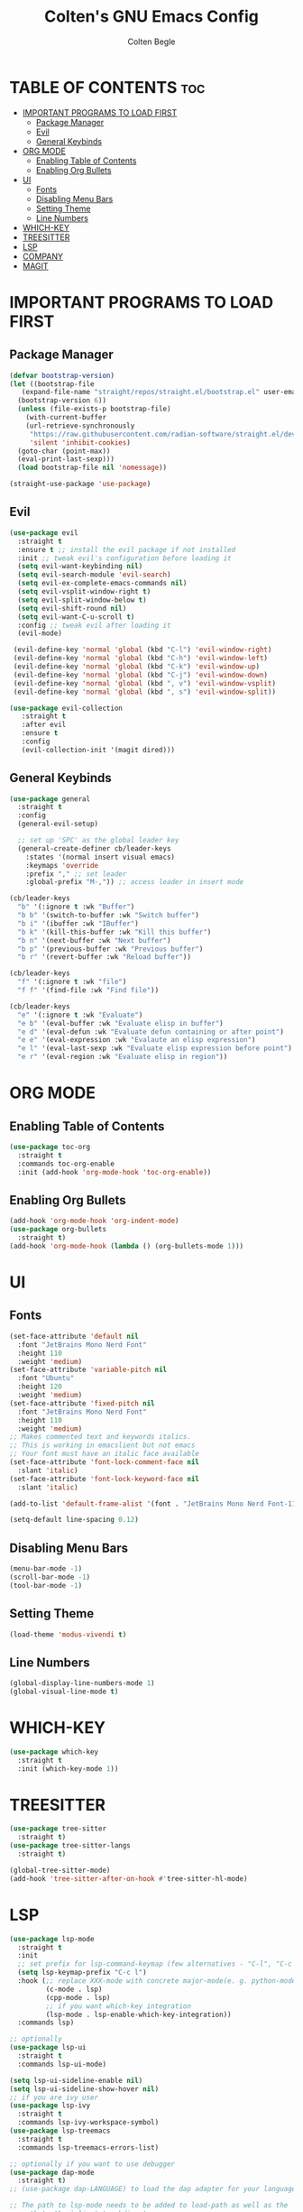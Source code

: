 #+TITLE:Colten's GNU Emacs Config
#+AUTHOR: Colten Begle
#+Description: Colten's personal Emacs config.
#+STARTUP: showeverything
#+OPTIONS: toc:2

* TABLE OF CONTENTS :toc:
- [[#important-programs-to-load-first][IMPORTANT PROGRAMS TO LOAD FIRST]]
  - [[#package-manager][Package Manager]]
  - [[#evil][Evil]]
  - [[#general-keybinds][General Keybinds]]
- [[#org-mode][ORG MODE]]
  - [[#enabling-table-of-contents][Enabling Table of Contents]]
  - [[#enabling-org-bullets][Enabling Org Bullets]]
- [[#ui][UI]]
  - [[#fonts][Fonts]]
  - [[#disabling-menu-bars][Disabling Menu Bars]]
  - [[#setting-theme][Setting Theme]]
  - [[#line-numbers][Line Numbers]]
- [[#which-key][WHICH-KEY]]
- [[#treesitter][TREESITTER]]
- [[#lsp][LSP]]
- [[#company][COMPANY]]
- [[#magit][MAGIT]]

* IMPORTANT PROGRAMS TO LOAD FIRST
** Package Manager

#+begin_src emacs-lisp
  (defvar bootstrap-version)
  (let ((bootstrap-file
	 (expand-file-name "straight/repos/straight.el/bootstrap.el" user-emacs-directory))
	(bootstrap-version 6))
    (unless (file-exists-p bootstrap-file)
      (with-current-buffer
	  (url-retrieve-synchronously
	   "https://raw.githubusercontent.com/radian-software/straight.el/develop/install.el"
	   'silent 'inhibit-cookies)
	(goto-char (point-max))
	(eval-print-last-sexp)))
    (load bootstrap-file nil 'nomessage))

  (straight-use-package 'use-package)
#+end_src

** Evil
#+begin_src emacs-lisp
  (use-package evil
    :straight t
    :ensure t ;; install the evil package if not installed
    :init ;; tweak evil's configuration before loading it
    (setq evil-want-keybinding nil)
    (setq evil-search-module 'evil-search)
    (setq evil-ex-complete-emacs-commands nil)
    (setq evil-vsplit-window-right t)
    (setq evil-split-window-below t)
    (setq evil-shift-round nil)
    (setq evil-want-C-u-scroll t)
    :config ;; tweak evil after loading it
    (evil-mode)

   (evil-define-key 'normal 'global (kbd "C-l") 'evil-window-right)
   (evil-define-key 'normal 'global (kbd "C-h") 'evil-window-left)
   (evil-define-key 'normal 'global (kbd "C-k") 'evil-window-up)
   (evil-define-key 'normal 'global (kbd "C-j") 'evil-window-down)
   (evil-define-key 'normal 'global (kbd ", v") 'evil-window-vsplit)
   (evil-define-key 'normal 'global (kbd ", s") 'evil-window-split))

  (use-package evil-collection
     :straight t
     :after evil
     :ensure t
     :config
     (evil-collection-init '(magit dired)))
#+end_src

** General Keybinds
#+begin_src emacs-lisp
  (use-package general
    :straight t
    :config
    (general-evil-setup)

    ;; set up 'SPC' as the global leader key
    (general-create-definer cb/leader-keys
      :states '(normal insert visual emacs)
      :keymaps 'override
      :prefix "," ;; set leader
      :global-prefix "M-,")) ;; access leader in insert mode

  (cb/leader-keys
    "b" '(:ignore t :wk "Buffer")
    "b b" '(switch-to-buffer :wk "Switch buffer")
    "b i" '(ibuffer :wk "IBuffer")
    "b k" '(kill-this-buffer :wk "Kill this buffer")
    "b n" '(next-buffer :wk "Next buffer")
    "b p" '(previous-buffer :wk "Previous buffer")
    "b r" '(revert-buffer :wk "Reload buffer"))

  (cb/leader-keys
    "f" '(:ignore t :wk "file")
    "f f" '(find-file :wk "Find file"))

  (cb/leader-keys
    "e" '(:ignore t :wk "Evaluate")
    "e b" '(eval-buffer :wk "Evaluate elisp in buffer")
    "e d" '(eval-defun :wk "Evaluate defun containing or after point")
    "e e" '(eval-expression :wk "Evalaute an elisp expression")
    "e l" '(eval-last-sexp :wk "Evaluate elisp expression before point")
    "e r" '(eval-region :wk "Evaluate elisp in region"))
#+end_src

* ORG MODE
** Enabling Table of Contents
#+begin_src emacs-lisp
  (use-package toc-org
    :straight t
    :commands toc-org-enable
    :init (add-hook 'org-mode-hook 'toc-org-enable))
#+end_src

** Enabling Org Bullets
#+begin_src emacs-lisp
  (add-hook 'org-mode-hook 'org-indent-mode)
  (use-package org-bullets
    :straight t)
  (add-hook 'org-mode-hook (lambda () (org-bullets-mode 1)))
#+end_src

* UI
** Fonts
#+begin_src emacs-lisp
  (set-face-attribute 'default nil
    :font "JetBrains Mono Nerd Font"
    :height 110
    :weight 'medium)
  (set-face-attribute 'variable-pitch nil
    :font "Ubuntu"
    :height 120
    :weight 'medium)
  (set-face-attribute 'fixed-pitch nil
    :font "JetBrains Mono Nerd Font"
    :height 110
    :weight 'medium)
  ;; Makes commented text and keywords italics.
  ;; This is working in emacslient but not emacs
  ;; Your font must have an italic face available
  (set-face-attribute 'font-lock-comment-face nil
    :slant 'italic)
  (set-face-attribute 'font-lock-keyword-face nil
    :slant 'italic)

  (add-to-list 'default-frame-alist '(font . "JetBrains Mono Nerd Font-11"))

  (setq-default line-spacing 0.12)
#+end_src

** Disabling Menu Bars
#+begin_src emacs-lisp
  (menu-bar-mode -1)
  (scroll-bar-mode -1)
  (tool-bar-mode -1)
#+end_src

** Setting Theme
#+begin_src emacs-lisp
  (load-theme 'modus-vivendi t)
#+end_src

** Line Numbers
#+begin_src emacs-lisp
  (global-display-line-numbers-mode 1)
  (global-visual-line-mode t)
#+end_src

* WHICH-KEY
#+begin_src emacs-lisp
  (use-package which-key
    :straight t
    :init (which-key-mode 1))
#+end_src

* TREESITTER
#+begin_src emacs-lisp
  (use-package tree-sitter
    :straight t)
  (use-package tree-sitter-langs
    :straight t)

  (global-tree-sitter-mode)
  (add-hook 'tree-sitter-after-on-hook #'tree-sitter-hl-mode)
#+end_src

* LSP
#+begin_src emacs-lisp
  (use-package lsp-mode
    :straight t
    :init
    ;; set prefix for lsp-command-keymap (few alternatives - "C-l", "C-c l")
    (setq lsp-keymap-prefix "C-c l")
    :hook (;; replace XXX-mode with concrete major-mode(e. g. python-mode)
           (c-mode . lsp)
           (cpp-mode . lsp)
           ;; if you want which-key integration
           (lsp-mode . lsp-enable-which-key-integration))
    :commands lsp)

  ;; optionally
  (use-package lsp-ui
    :straight t
    :commands lsp-ui-mode)

  (setq lsp-ui-sideline-enable nil)
  (setq lsp-ui-sideline-show-hover nil)
  ;; if you are ivy user
  (use-package lsp-ivy
    :straight t
    :commands lsp-ivy-workspace-symbol)
  (use-package lsp-treemacs
    :straight t
    :commands lsp-treemacs-errors-list)

  ;; optionally if you want to use debugger
  (use-package dap-mode
    :straight t)
  ;; (use-package dap-LANGUAGE) to load the dap adapter for your language

  ;; The path to lsp-mode needs to be added to load-path as well as the
  ;; path to the `clients' subdirectory.
  (add-to-list 'load-path (expand-file-name "lib/lsp-mode" user-emacs-directory))
  (add-to-list 'load-path (expand-file-name "lib/lsp-mode/clients" user-emacs-directory))

  (use-package all-the-icons
    :straight t
    :if (display-graphic-p))

#+end_src

* COMPANY
#+begin_src emacs-lisp
  (use-package company
    :straight t
    :after lsp-mode
    :hook (prog-mode . company-mode)
    :bind (:map company-active-map
                ("<tab>" . company-complete-selection))
    (:map lsp-mode-map
          ("<tab>" . company-indent-or-complete-common))

    :custom
    (company-minimum-prefix-length 1)
    (company-idle-delay 0.0))

  (use-package company-box
    :straight t
    :hook (company-mode . company-box-mode))
#+end_src

* MAGIT
#+begin_src emacs-lisp
  (use-package magit
    :straight t)
#+end_src
